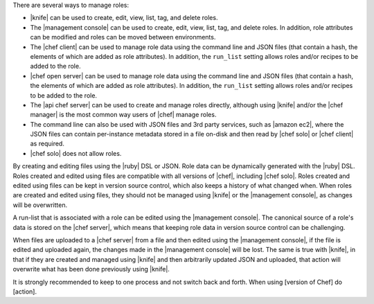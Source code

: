 .. The contents of this file are included in multiple topics.
.. This file should not be changed in a way that hinders its ability to appear in multiple documentation sets.


There are several ways to manage roles: 

* |knife| can be used to create, edit, view, list, tag, and delete roles.
* The |management console| can be used to create, edit, view, list, tag, and delete roles. In addition, role attributes can be modified and roles can be moved between environments.
* The |chef client| can be used to manage role data using the command line and JSON files (that contain a hash, the elements of which are added as role attributes). In addition, the ``run_list`` setting allows roles and/or recipes to be added to the role.
* |chef open server| can be used to manage role data using the command line and JSON files (that contain a hash, the elements of which are added as role attributes). In addition, the ``run_list`` setting allows roles and/or recipes to be added to the role.
* The |api chef server| can be used to create and manage roles directly, although using |knife| and/or the |chef manager| is the most common way users of |chef| manage roles.
* The command line can also be used with JSON files and 3rd party services, such as |amazon ec2|, where the JSON files can contain per-instance metadata stored in a file on-disk and then read by |chef solo| or |chef client| as required.
* |chef solo| does not allow roles.

By creating and editing files using the |ruby| DSL or JSON. Role data can be dynamically generated with the |ruby| DSL. Roles created and edited using files are compatible with all versions of |chef|, including |chef solo|. Roles created and edited using files can be kept in version source control, which also keeps a history of what changed when. When roles are created and edited using files, they should not be managed using |knife| or the |management console|, as changes will be overwritten.

A run-list that is associated with a role can be edited using the |management console|. The canonical source of a role's data is stored on the |chef server|, which means that keeping role data in version source control can be challenging.

When files are uploaded to a |chef server| from a file and then edited using the |management console|, if the file is edited and uploaded again, the changes made in the |management console| will be lost. The same is true with |knife|, in that if they are created and managed using |knife| and then arbitrarily updated JSON and uploaded, that action will overwrite what has been done previously using |knife|.

It is strongly recommended to keep to one process and not switch back and forth. When using [version of Chef] do [action].